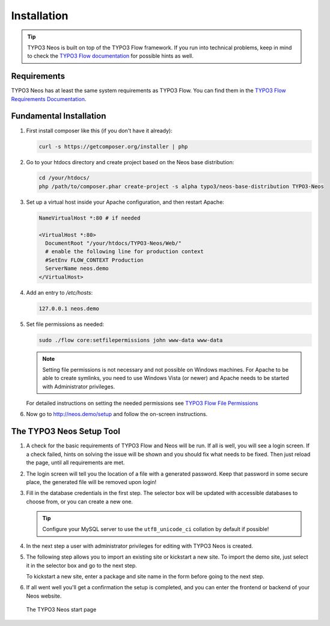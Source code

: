 ============
Installation
============

.. tip::

	TYPO3 Neos is built on top of the TYPO3 Flow framework. If you run into technical problems,
	keep in mind to check the `TYPO3 Flow documentation`_ for possible hints as well.

Requirements
------------

TYPO3 Neos has at least the same system requirements as TYPO3 Flow. You can find them in the
`TYPO3 Flow Requirements Documentation`_.

Fundamental Installation
------------------------

#. First install composer like this (if you don't have it already):

   .. code-block:: bash

    curl -s https://getcomposer.org/installer | php

#. Go to your htdocs directory and create project based on the Neos base distribution:

   .. code-block:: bash

     cd /your/htdocs/
     php /path/to/composer.phar create-project -s alpha typo3/neos-base-distribution TYPO3-Neos

#. Set up a virtual host inside your Apache configuration, and then restart Apache:

   .. code-block:: apache

     NameVirtualHost *:80 # if needed

     <VirtualHost *:80>
       DocumentRoot "/your/htdocs/TYPO3-Neos/Web/"
       # enable the following line for production context
       #SetEnv FLOW_CONTEXT Production
       ServerName neos.demo
     </VirtualHost>

#. Add an entry to */etc/hosts*:

   .. code-block:: text

     127.0.0.1 neos.demo

#. Set file permissions as needed:

   .. code-block:: bash

       sudo ./flow core:setfilepermissions john www-data www-data

   .. note::
     Setting file permissions is not necessary and not possible on Windows machines.
     For Apache to be able to create symlinks, you need to use Windows Vista (or
     newer) and Apache needs to be started with Administrator privileges.

   For detailed instructions on setting the needed permissions see  `TYPO3 Flow File Permissions`_

#. Now go to http://neos.demo/setup and follow the on-screen instructions.

The TYPO3 Neos Setup Tool
-------------------------

#. A check for the basic requirements of TYPO3 Flow and Neos will be run. If all is well, you will
   see a login screen. If a check failed, hints on solving the issue will be shown and you should
   fix what needs to be fixed. Then just reload the page, until all requirements are met.

#. The login screen will tell you the location of a file with a generated password. Keep that password
   in some secure place, the generated file will be removed upon login!

#. Fill in the database credentials in the first step. The selector box will be updated with
   accessible databases to choose from, or you can create a new one.

   .. tip::
     Configure your MySQL server to use the ``utf8_unicode_ci`` collation by default if possible!

#. In the next step a user with administrator privileges for editing with TYPO3 Neos is created.

#. The following step allows you to import an existing site or kickstart a new site. To import the
   demo site, just select it in the selector box and go to the next step.

   To kickstart a new site, enter a package and site name in the form before going to the next step.

#. If all went well you'll get a confirmation the setup is completed, and you can enter the
   frontend or backend of your Neos website.

.. figure:: Images/StartPage.png
	:alt: The TYPO3 Neos start page
	:class: screenshot-fullsize

	The TYPO3 Neos start page

.. _TYPO3 Flow Documentation: http://docs.typo3.org/flow/TYPO3FlowDocumentation/Index.html
.. _TYPO3 Flow Requirements Documentation: http://docs.typo3.org/flow/TYPO3FlowDocumentation/TheDefinitiveGuide/PartII/Requirements.html
.. _TYPO3 Flow File Permissions: http://docs.typo3.org/flow/TYPO3FlowDocumentation/TheDefinitiveGuide/PartII/Installation.html#file-permissions
